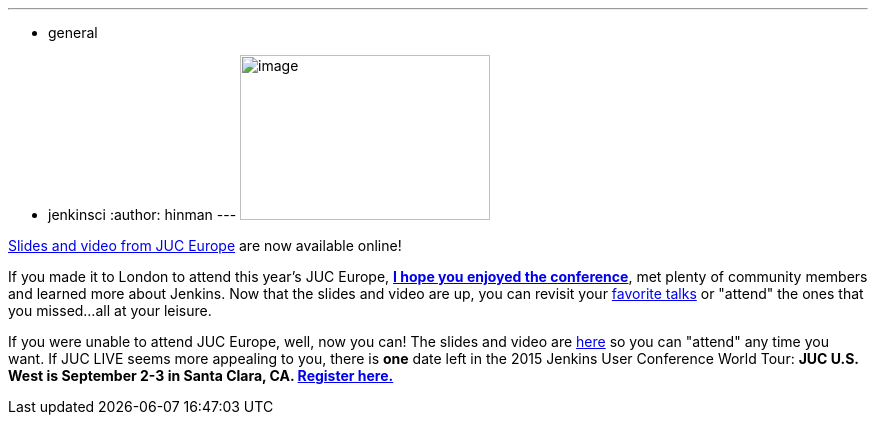 ---
:layout: post
:title: JUC Europe slides and video are now available online
:nodeid: 592
:created: 1438199128
:tags:
  - general
  - jenkinsci
:author: hinman
---
image:https://jenkins-ci.org/sites/default/files/images/london_0.jpg[image,width=250,height=165] +


https://www.cloudbees.com/jenkins/juc-2015/europe[Slides and video from JUC Europe] are now available online!


If you made it to London to attend this year's JUC Europe, https://flic.kr/p/uER3fe[*I hope you enjoyed the conference*], met plenty of community members and learned more about Jenkins. Now that the slides and video are up, you can revisit your https://www.cloudbees.com/jenkins/juc-2015/abstracts/europe/02-02-1130-cruz[favorite talks] or "attend" the ones that you missed...all at your leisure.


If you were unable to attend JUC Europe, well, now you can! The slides and video are https://www.cloudbees.com/jenkins/juc-2015/europe[here] so you can "attend" any time you want. If JUC LIVE seems more appealing to you, there is *one* date left in the 2015 Jenkins User Conference World Tour: *JUC U.S. West is September 2-3 in Santa Clara, CA. https://www.cloudbees.com/jenkins/juc-2015/us-west[Register here.]*
